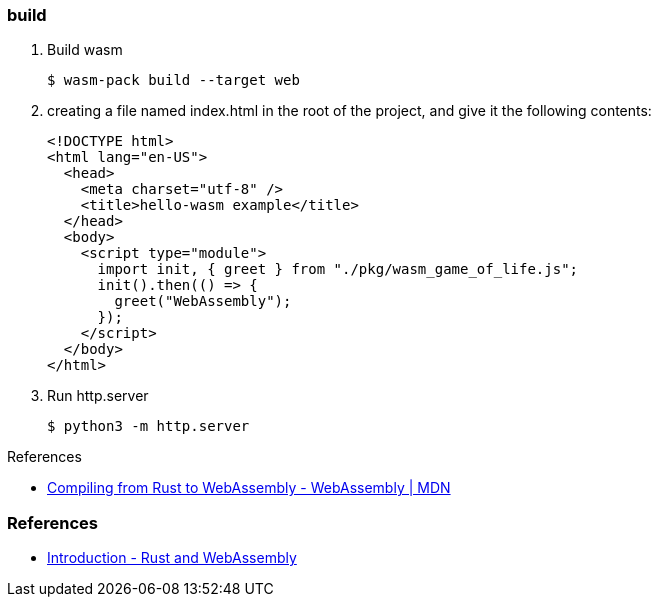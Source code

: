 === build

. Build wasm
+
[source,console]
----
$ wasm-pack build --target web
----

. creating a file named index.html in the root of the project, and give it the following contents:
+
[source,html]
----
<!DOCTYPE html>
<html lang="en-US">
  <head>
    <meta charset="utf-8" />
    <title>hello-wasm example</title>
  </head>
  <body>
    <script type="module">
      import init, { greet } from "./pkg/wasm_game_of_life.js";
      init().then(() => {
        greet("WebAssembly");
      });
    </script>
  </body>
</html>
----

. Run http.server
+
[source,console]
----
$ python3 -m http.server
----

.References
* https://developer.mozilla.org/en-US/docs/WebAssembly/Rust_to_wasm[Compiling from Rust to WebAssembly - WebAssembly | MDN^]

=== References

* https://rustwasm.github.io/docs/book/[Introduction - Rust and WebAssembly^]
